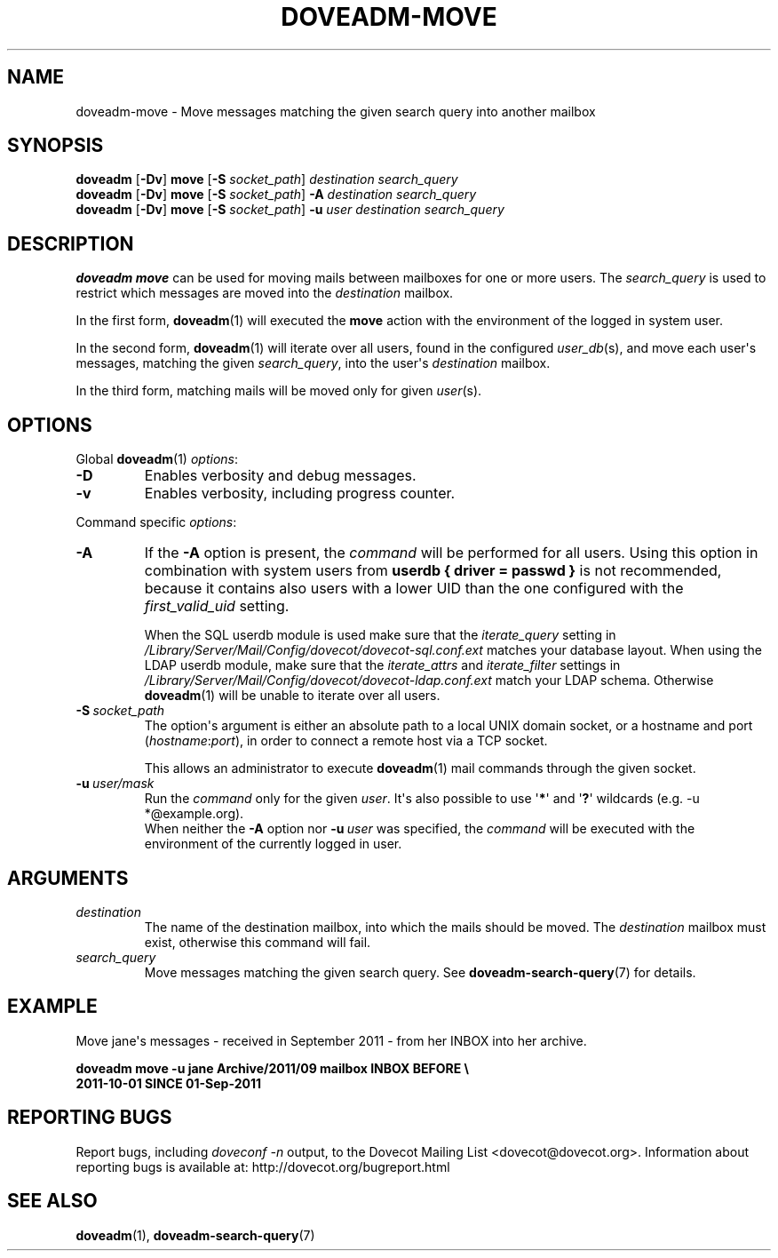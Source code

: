.\" Copyright (c) 2011 Dovecot authors, see the included COPYING file
.TH DOVEADM\-MOVE 1 "2011-09-25" "Dovecot v2.2" "Dovecot"
.SH NAME
doveadm\-move \- Move messages matching the given search query into another
mailbox
.\"------------------------------------------------------------------------
.SH SYNOPSIS
.BR doveadm " [" \-Dv "] " move " [" \-S
.IR socket_path "] " "destination search_query"
.br
.\"-------------------------------------
.BR doveadm " [" \-Dv "] " move " [" \-S
.IR socket_path "] "
.BI \-A " destination search_query"
.br
.\"-------------------------------------
.BR doveadm " [" \-Dv "] " move " [" \-S
.IR socket_path "] "
.BI \-u " user destination search_query"
.\"------------------------------------------------------------------------
.SH DESCRIPTION
.B doveadm move
can be used for moving mails between mailboxes for one or more users.
The
.I search_query
is used to restrict which messages are moved into the
.I destination
mailbox.
.PP
In the first form,
.BR doveadm (1)
will executed the
.B move
action with the environment of the logged in system user.
.PP
In the second form,
.BR doveadm (1)
will iterate over all users, found in the configured
.IR user_db (s),
and move each user\(aqs messages, matching the given
.IR search_query ,
into the user\(aqs
.IR destination " mailbox."
.PP
In the third form, matching mails will be moved only for given
.IR user (s).
.\"------------------------------------------------------------------------
.SH OPTIONS
Global
.BR doveadm (1)
.IR options :
.TP
.B \-D
Enables verbosity and debug messages.
.TP
.B \-v
Enables verbosity, including progress counter.
.\" --- command specific options --- "/.
.PP
Command specific
.IR options :
.\"-------------------------------------
.TP
.B \-A
If the
.B \-A
option is present, the
.I command
will be performed for all users.
Using this option in combination with system users from
.B userdb { driver = passwd }
is not recommended, because it contains also users with a lower UID than
the one configured with the
.I first_valid_uid
setting.
.sp
When the SQL userdb module is used make sure that the
.I iterate_query
setting in
.I /Library/Server/Mail/Config/dovecot/dovecot\-sql.conf.ext
matches your database layout.
When using the LDAP userdb module, make sure that the
.IR iterate_attrs " and " iterate_filter
settings in
.I /Library/Server/Mail/Config/dovecot/dovecot-ldap.conf.ext
match your LDAP schema.
Otherwise
.BR doveadm (1)
will be unable to iterate over all users.
.\"-------------------------------------
.TP
.BI \-S\  socket_path
The option\(aqs argument is either an absolute path to a local UNIX domain
socket, or a hostname and port
.RI ( hostname : port ),
in order to connect a remote host via a TCP socket.
.sp
This allows an administrator to execute
.BR doveadm (1)
mail commands through the given socket.
.\"-------------------------------------
.TP
.BI \-u\  user/mask
Run the
.I command
only for the given
.IR user .
It\(aqs also possible to use
.RB \(aq * \(aq
and
.RB \(aq ? \(aq
wildcards (e.g. \-u *@example.org).
.br
When neither the
.B \-A
option nor
.BI \-u\  user
was specified, the
.I command
will be executed with the environment of the
currently logged in user.
.\"------------------------------------------------------------------------
.SH ARGUMENTS
.TP
.I destination
The name of the destination mailbox, into which the mails should be moved.
The
.I destination
mailbox must exist, otherwise this command will fail.
.\"-------------------------------------
.TP
.I search_query
Move messages matching the given search query.
See
.BR doveadm\-search\-query (7)
for details.
.\"------------------------------------------------------------------------
.SH EXAMPLE
Move jane\(aqs messages \- received in September 2011 \- from her INBOX
into her archive.
.PP
.nf
.B doveadm move \-u jane Archive/2011/09 mailbox INBOX BEFORE \(rs
.B 2011-10-01 SINCE 01-Sep-2011
.fi
.\"------------------------------------------------------------------------
.SH REPORTING BUGS
Report bugs, including
.I doveconf \-n
output, to the Dovecot Mailing List <dovecot@dovecot.org>.
Information about reporting bugs is available at:
http://dovecot.org/bugreport.html
.\"------------------------------------------------------------------------
.SH SEE ALSO
.BR doveadm (1),
.BR doveadm\-search\-query (7)
